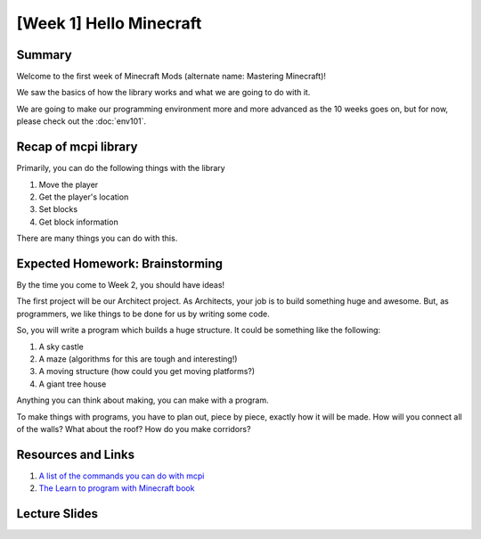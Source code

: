 [Week 1] Hello Minecraft
========================

Summary
-------

Welcome to the first week of Minecraft Mods (alternate name: Mastering Minecraft)!

We saw the basics of how the library works and what we are going to do with it.  

We are going to make our programming environment more and more advanced as the 10 weeks goes on,
but for now, please check out the :doc:`env101`.  


Recap of mcpi library
---------------------

Primarily, you can do the following things with the library

1. Move the player
2. Get the player's location
3. Set blocks
4. Get block information

There are many things you can do with this. 

Expected Homework: Brainstorming
--------------------------------

By the time you come to Week 2, you should have ideas! 

The first project will be our Architect project.  As Architects, your job is to build something
huge and awesome. But, as programmers, we like things to be done for us by writing some code. 

So, you will write a program which builds a huge structure.  It could be something like the following:

1. A sky castle
2. A maze (algorithms for this are tough and interesting!)
3. A moving structure (how could you get moving platforms?)
4. A giant tree house 

Anything you can think about making, you can make with a program. 

To make things with programs, you have to plan out, piece by piece, exactly how it will be made.
How will you connect all of the walls?  What about the roof?  How do you make corridors? 

Resources and Links
-------------------

1. `A list of the commands you can do with mcpi <http://www.stuffaboutcode.com/p/minecraft-api-reference.html>`_
2. `The Learn to program with Minecraft book <https://www.nostarch.com/programwithminecraft>`_

Lecture Slides
--------------

.. raw:: html

    <iframe src="https://docs.google.com/presentation/d/11v5cNKZPt6ovXN1UUCmqT4tSrLoMWuS60YG6XGXVMsQ/embed?start=false&loop=false&delayms=3000" frameborder="0" width="480" height="299" allowfullscreen="true" mozallowfullscreen="true" webkitallowfullscreen="true"></iframe>

